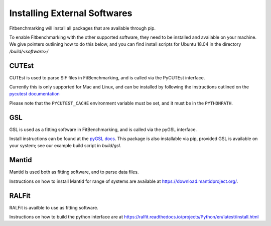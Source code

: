 .. _external-instructions:

#############################
Installing External Softwares
#############################

Fitbenchmarking will install all packages that are available through pip.

To enable Fitbenchmarking with the other supported software,
they need to be installed and available on your machine.  We give
pointers outlining how to do this below, and you can find install scripts
for Ubuntu 18.04 in the directory `/build/<software>/`

CUTEst
------

CUTEst is used to parse SIF files in FitBenchmarking, and is called via the
PyCUTEst interface.

Currently this is only supported for Mac and Linux, and can be installed by
following the instructions outlined on the `pycutest documentation <https://jfowkes.github.io/pycutest/_build/html/install.html>`_

Please note that the ``PYCUTEST_CACHE`` environment variable must be set, and it must be
in the ``PYTHONPATH``.

GSL
---

GSL is used as a fitting software in FitBenchmarking, and is called via the
pyGSL interface.

Install instructions can be found at the `pyGSL docs <http://pygsl.sourceforge.net/>`__.
This package is also installable via pip, provided GSL is available on your system;
see our example build script in `build/gsl`.

Mantid
------

Mantid is used both as fitting software, and to parse data files.

Instructions on how to install Mantid for range of systems are available
at `<https://download.mantidproject.org/>`_.  

RALFit
------

RALFit is availble to use as fitting software.

Instructions on how to build the python interface are at `<https://ralfit.readthedocs.io/projects/Python/en/latest/install.html>`_

